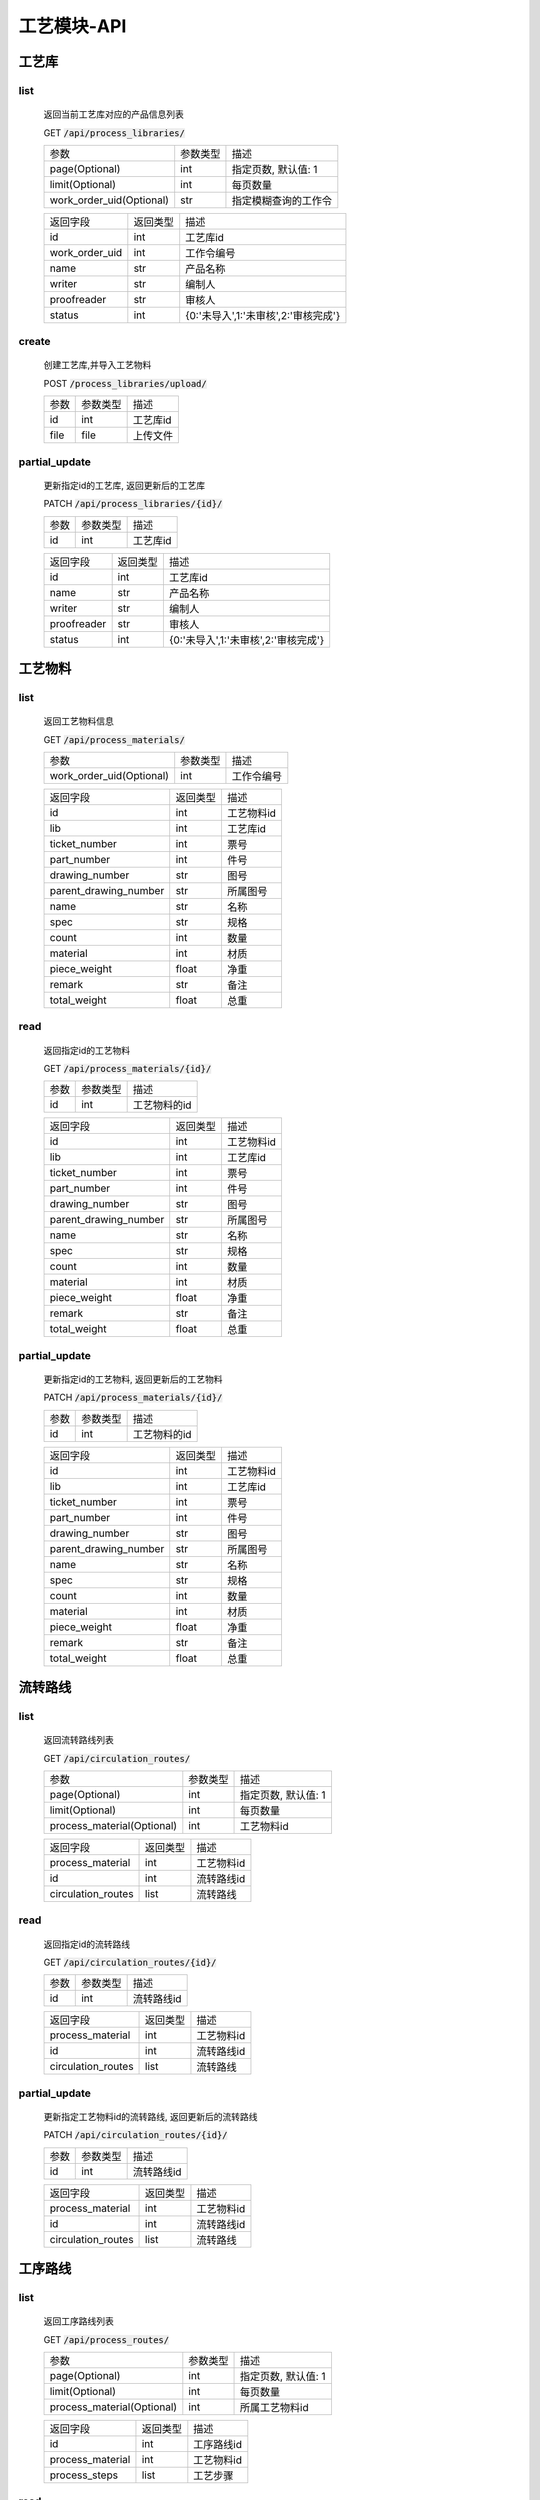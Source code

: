 .. _Process_API:

工艺模块-API
===============
.. role:: get
.. role:: post
.. role:: patch
.. role:: delete
.. role:: code

工艺库
------

list
^^^^^^^
    返回当前工艺库对应的产品信息列表

    :get:`GET` :code:`/api/process_libraries/`

    ======================== =========== ============================
    参数                      参数类型     描述
    ------------------------ ----------- ----------------------------
    page(Optional)           int         指定页数, 默认值: 1
    ------------------------ ----------- ----------------------------
    limit(Optional)          int         每页数量
    ------------------------ ----------- ----------------------------
    work_order_uid(Optional) str         指定模糊查询的工作令
    ======================== =========== ============================


    =================== =========== ============================
    返回字段              返回类型      描述
    ------------------- ----------- ----------------------------
    id                  int         工艺库id
    ------------------- ----------- ----------------------------
    work_order_uid      int         工作令编号
    ------------------- ----------- ----------------------------
    name                str         产品名称
    ------------------- ----------- ----------------------------
    writer              str         编制人
    ------------------- ----------- ----------------------------
    proofreader         str         审核人
    ------------------- ----------- ----------------------------
    status              int         {0:'未导入',1:'未审核',2:'审核完成'}
    =================== =========== ============================

create
^^^^^^^
    创建工艺库,并导入工艺物料

    :post:`POST` :code:`/process_libraries/upload/`

    =================== =========== ============================
    参数                 参数类型     描述
    ------------------- ----------- ----------------------------
    id                  int         工艺库id
    ------------------- ----------- ----------------------------
    file                file        上传文件
    =================== =========== ============================

partial_update
^^^^^^^^^^^^^^^^
    更新指定id的工艺库, 返回更新后的工艺库

    :patch:`PATCH` :code:`/api/process_libraries/{id}/`

    =================== =========== ============================
    参数                 参数类型     描述
    ------------------- ----------- ----------------------------
    id                  int         工艺库id
    =================== =========== ============================


    =================== =========== ============================
    返回字段              返回类型      描述
    ------------------- ----------- ----------------------------
    id                  int         工艺库id
    ------------------- ----------- ----------------------------
    name                str         产品名称
    ------------------- ----------- ----------------------------
    writer              str         编制人
    ------------------- ----------- ----------------------------
    proofreader         str         审核人
    ------------------- ----------- ----------------------------
    status              int         {0:'未导入',1:'未审核',2:'审核完成'}
    =================== =========== ============================

工艺物料
--------

list
^^^^^^^
    返回工艺物料信息

    :get:`GET` :code:`/api/process_materials/`

    ============================= =========== ============================
    参数                           参数类型     描述
    ----------------------------- ----------- ----------------------------
    work_order_uid(Optional)      int         工作令编号
    ============================= =========== ============================


    ====================== =========== ============================
    返回字段                 返回类型      描述
    ---------------------- ----------- ----------------------------
    id                     int         工艺物料id
    ---------------------- ----------- ----------------------------
    lib                     int        工艺库id
    ---------------------- ----------- ----------------------------
    ticket_number          int         票号
    ---------------------- ----------- ----------------------------
    part_number            int         件号
    ---------------------- ----------- ----------------------------
    drawing_number         str         图号
    ---------------------- ----------- ----------------------------
    parent_drawing_number  str         所属图号
    ---------------------- ----------- ----------------------------
    name                   str         名称
    ---------------------- ----------- ----------------------------
    spec                   str         规格
    ---------------------- ----------- ----------------------------
    count                  int         数量
    ---------------------- ----------- ----------------------------
    material               int         材质
    ---------------------- ----------- ----------------------------
    piece_weight           float       净重
    ---------------------- ----------- ----------------------------
    remark                 str         备注
    ---------------------- ----------- ----------------------------
    total_weight           float       总重
    ====================== =========== ============================

read
^^^^^^^
    返回指定id的工艺物料

    :get:`GET` :code:`/api/process_materials/{id}/`

    =================== =========== ============================
    参数                 参数类型     描述
    ------------------- ----------- ----------------------------
    id                  int         工艺物料的id
    =================== =========== ============================

    ====================== =========== ============================
    返回字段                 返回类型      描述
    ---------------------- ----------- ----------------------------
    id                     int         工艺物料id
    ---------------------- ----------- ----------------------------
    lib                    int         工艺库id
    ---------------------- ----------- ----------------------------
    ticket_number          int         票号
    ---------------------- ----------- ----------------------------
    part_number            int         件号
    ---------------------- ----------- ----------------------------
    drawing_number         str         图号
    ---------------------- ----------- ----------------------------
    parent_drawing_number  str         所属图号
    ---------------------- ----------- ----------------------------
    name                   str         名称
    ---------------------- ----------- ----------------------------
    spec                   str         规格
    ---------------------- ----------- ----------------------------
    count                  int         数量
    ---------------------- ----------- ----------------------------
    material               int         材质
    ---------------------- ----------- ----------------------------
    piece_weight           float       净重
    ---------------------- ----------- ----------------------------
    remark                 str         备注
    ---------------------- ----------- ----------------------------
    total_weight           float       总重
    ====================== =========== ============================

partial_update
^^^^^^^^^^^^^^^^
    更新指定id的工艺物料, 返回更新后的工艺物料

    :patch:`PATCH` :code:`/api/process_materials/{id}/`

    =================== =========== ============================
    参数                 参数类型     描述
    ------------------- ----------- ----------------------------
    id                  int         工艺物料的id
    =================== =========== ============================

    ====================== =========== ============================
    返回字段                 返回类型      描述
    ---------------------- ----------- ----------------------------
    id                     int         工艺物料id
    ---------------------- ----------- ----------------------------
    lib                    int         工艺库id
    ---------------------- ----------- ----------------------------
    ticket_number          int         票号
    ---------------------- ----------- ----------------------------
    part_number            int         件号
    ---------------------- ----------- ----------------------------
    drawing_number         str         图号
    ---------------------- ----------- ----------------------------
    parent_drawing_number  str         所属图号
    ---------------------- ----------- ----------------------------
    name                   str         名称
    ---------------------- ----------- ----------------------------
    spec                   str         规格
    ---------------------- ----------- ----------------------------
    count                  int         数量
    ---------------------- ----------- ----------------------------
    material               int         材质
    ---------------------- ----------- ----------------------------
    piece_weight           float       净重
    ---------------------- ----------- ----------------------------
    remark                 str         备注
    ---------------------- ----------- ----------------------------
    total_weight           float       总重
    ====================== =========== ============================

流转路线
--------

list
^^^^^^^
    返回流转路线列表

    :get:`GET` :code:`/api/circulation_routes/`

    ============================ =========== ============================
    参数                          参数类型    描述
    ---------------------------- ----------- ----------------------------
    page(Optional)               int         指定页数, 默认值: 1
    ---------------------------- ----------- ----------------------------
    limit(Optional)              int         每页数量
    ---------------------------- ----------- ----------------------------
    process_material(Optional)   int         工艺物料id
    ============================ =========== ============================


    ================================ =========== ============================
    返回字段                            返回类型    描述
    -------------------------------- ----------- ----------------------------
    process_material                 int         工艺物料id
    -------------------------------- ----------- ----------------------------
    id                               int         流转路线id
    -------------------------------- ----------- ----------------------------
    circulation_routes               list        流转路线
    ================================ =========== ============================

read
^^^^^^^^^
    返回指定id的流转路线

    :get:`GET` :code:`/api/circulation_routes/{id}/`

    ====================== =========== ============================
    参数                    参数类型    描述
    ---------------------- ----------- ----------------------------
    id                     int         流转路线id
    ====================== =========== ============================


    ================================ =========== ============================
    返回字段                            返回类型    描述
    -------------------------------- ----------- ----------------------------
    process_material                 int         工艺物料id
    -------------------------------- ----------- ----------------------------
    id                               int         流转路线id
    -------------------------------- ----------- ----------------------------
    circulation_routes               list        流转路线
    ================================ =========== ============================

partial_update
^^^^^^^^^^^^^^^^
    更新指定工艺物料id的流转路线, 返回更新后的流转路线

    :patch:`PATCH` :code:`/api/circulation_routes/{id}/`

    ====================== =========== ============================
    参数                    参数类型     描述
    ---------------------- ----------- ----------------------------
    id                     int         流转路线id
    ====================== =========== ============================


    ================================ =========== ============================
    返回字段                            返回类型    描述
    -------------------------------- ----------- ----------------------------
    process_material                 int         工艺物料id
    -------------------------------- ----------- ----------------------------
    id                               int         流转路线id
    -------------------------------- ----------- ----------------------------
    circulation_routes               list        流转路线
    ================================ =========== ============================


工序路线
---------

list
^^^^^^^
    返回工序路线列表

    :get:`GET` :code:`/api/process_routes/`

    ============================ =========== ============================
    参数                          参数类型    描述
    ---------------------------- ----------- ----------------------------
    page(Optional)               int         指定页数, 默认值: 1
    ---------------------------- ----------- ----------------------------
    limit(Optional)              int         每页数量
    ---------------------------- ----------- ----------------------------
    process_material(Optional)   int         所属工艺物料id
    ============================ =========== ============================


    =================== =========== ============================
    返回字段              返回类型      描述
    ------------------- ----------- ----------------------------
    id                  int         工序路线id
    ------------------- ----------- ----------------------------
    process_material    int         工艺物料id
    ------------------- ----------- ----------------------------
    process_steps       list        工艺步骤
    =================== =========== ============================

read
^^^^^^^

    返回指定id的工序路线及对应的步骤

    :get:`GET` :code:`/api/process_routes/{id}`

    ====================== =========== ============================
    参数                    参数类型    描述
    ---------------------- ----------- ----------------------------
    id                     int         工序路线id
    ====================== =========== ============================


    =================== =========== ============================
    返回字段            返回类型    描述
    ------------------- ----------- ----------------------------
    id                  int         工序路线id
    ------------------- ----------- ----------------------------
    process_material    int         工艺物料id
    ------------------- ----------- ----------------------------
    process_steps       list        工艺步骤
    =================== =========== ============================

partial_update
^^^^^^^^^^^^^^^^^
    更新指定id的工序路线, 返回更新后的信息

    :patch:`PATCH` :code:`/api/process_routes/{id}/`

    ====================== =========== ============================
    参数                    参数类型    描述
    ---------------------- ----------- ----------------------------
    id                     int         工序路线id
    ====================== =========== ============================


    =================== =========== ============================
    返回字段            返回类型    描述
    ------------------- ----------- ----------------------------
    id                  int         工序路线id
    ------------------- ----------- ----------------------------
    process_material    int         工艺物料id
    ------------------- ----------- ----------------------------
    process_steps       list        工艺步骤
    =================== =========== ============================



工序步骤
---------

list
^^^^^^^
    返回工序步骤列表

    :get:`GET` :code:`/api/process_steps/`

    =================== =========== ============================
    参数                参数类型    描述
    ------------------- ----------- ----------------------------
    page(Optional)      int         指定页数, 默认值: 1
    ------------------- ----------- ----------------------------
    limit(Optional)     int         每页数量
    ------------------- ----------- ----------------------------
    route(Optional)     int         所属工序路线id
    =================== =========== ============================


    =================== =========== ============================
    返回字段            返回类型    描述
    ------------------- ----------- ----------------------------
    id                  int         工序步骤id
    ------------------- ----------- ----------------------------
    route               int         工艺路线id
    ------------------- ----------- ----------------------------
    step                int         工序
    ------------------- ----------- ----------------------------
    man_hours           float       工时
    =================== =========== ============================

read
^^^^^^^
    返回指定id的工序步骤

    :get:`GET` :code:`/api/process_steps/{id}/`

    ====================== =========== ============================
    参数                    参数类型      描述
    ---------------------- ----------- ----------------------------
    id                     int         工序步骤id
    ====================== =========== ============================


    =================== =========== ============================
    返回字段            返回类型    描述
    ------------------- ----------- ----------------------------
    id                  int         工序路线id
    ------------------- ----------- ----------------------------
    route               int         工艺路线id
    ------------------- ----------- ----------------------------
    step                int         工序
    ------------------- ----------- ----------------------------
    man_hours           float       工时
    =================== =========== ============================

partial_update
^^^^^^^^^^^^^^^^^
    更新指定id的工序步骤, 返回更新后的信息

    :patch:`PATCH` :code:`/api/process_steps/{id}/`

    ====================== =========== ============================
    参数                    参数类型    描述
    ---------------------- ----------- ----------------------------
    id                     int         工序路线id
    ====================== =========== ============================


    =================== =========== ============================
    返回字段            返回类型    描述
    ------------------- ----------- ----------------------------
    id                  int         工序路线id
    ------------------- ----------- ----------------------------
    route               int         工艺路线id
    ------------------- ----------- ----------------------------
    step                int         工序
    ------------------- ----------- ----------------------------
    man_hours           float       工时
    =================== =========== ============================


create
^^^^^^^

    :post:`POST` :code:`/api/process_steps/`

    =================== =========== ============================
    参数                 参数类型      描述
    ------------------- ----------- ----------------------------
    route               int         工序路线id
    ------------------- ----------- ----------------------------
    step                int         工序
    =================== =========== ============================


    =================== =========== ============================
    返回字段            返回类型    描述
    ------------------- ----------- ----------------------------
    id                  int         工序路线id
    ------------------- ----------- ----------------------------
    route               int         工艺路线id
    ------------------- ----------- ----------------------------
    step                int         工序
    ------------------- ----------- ----------------------------
    man_hours           float       工时
    =================== =========== ============================

destory
^^^^^^^^^

    删除指定id的工序步骤

    :delete:`DELETE` :code:`/api/process_steps/{id}`

    =================== =========== ============================
    参数                 参数类型      描述
    ------------------- ----------- ----------------------------
    id                  int         工艺步骤id
    =================== =========== ============================


流转卡
---------

list
^^^^^^^
    返回流转卡列表

    :get:`GET` :code:`/api/transfer_cards/`

    ============================= =========== ============================
    参数                           参数类型      描述
    ----------------------------- ----------- ----------------------------
    page(Optional)                 int         指定页数, 默认值: 1
    ----------------------------- ----------- ----------------------------
    limit(Optional)                int         每页数量
    ----------------------------- ----------- ----------------------------
    process_material(Optional)     int         所属工艺物料id
    ============================= =========== ============================


    =================== =========== ============================
    返回字段            返回类型    描述
    ------------------- ----------- ----------------------------
    id                  int         流转卡id
    ------------------- ----------- ----------------------------
    process_material    int         所属工艺物料id
    ------------------- ----------- ----------------------------
    category            str         流转卡类型
    ------------------- ----------- ----------------------------
    container_category  str         容器类别
    ------------------- ----------- ----------------------------
    parent_name         str         所属部件名称
    ------------------- ----------- ----------------------------
    welding_plate_idx   str         焊接试板图号
    ------------------- ----------- ----------------------------
    parent_plate_idx    str         母材试板图号
    ------------------- ----------- ----------------------------
    material_index      str         材质标记
    ------------------- ----------- ----------------------------
    path                file        文件路径
    ------------------- ----------- ----------------------------
    tech_requirement    str         技术要求
    ------------------- ----------- ----------------------------
    writer              int         编制人id
    ------------------- ----------- ----------------------------
    write_dt            datetime    编制日期
    ------------------- ----------- ----------------------------
    reviewer            int         审核人id
    ------------------- ----------- ----------------------------
    review_dt           datetime    审核日期
    ------------------- ----------- ----------------------------
    proofreader         int         校对人id
    ------------------- ----------- ----------------------------
    proofread_dt        datetime    校对日期
    ------------------- ----------- ----------------------------
    approver            int         批准人
    ------------------- ----------- ----------------------------
    approver_dt         datetime    批准日期
    =================== =========== ============================


read
^^^^^^^
    返回指定id的流转卡

    :get:`GET` :code:`/api/transfer_cards/{id}/`

    ====================== =========== ============================
    参数                    参数类型      描述
    ---------------------- ----------- ----------------------------
    id                     int         流转卡id
    ====================== =========== ============================


    =================== =========== ============================
    返回字段            返回类型    描述
    ------------------- ----------- ----------------------------
    id                  int         流转卡id
    ------------------- ----------- ----------------------------
    process_material    int         所属工艺物料id
    ------------------- ----------- ----------------------------
    category            str         流转卡类型
    ------------------- ----------- ----------------------------
    container_category  str         容器类别
    ------------------- ----------- ----------------------------
    parent_name         str         所属部件名称
    ------------------- ----------- ----------------------------
    welding_plate_idx   str         焊接试板图号
    ------------------- ----------- ----------------------------
    parent_plate_idx    str         母材试板图号
    ------------------- ----------- ----------------------------
    material_index      str         材质标记
    ------------------- ----------- ----------------------------
    path                file        文件路径
    ------------------- ----------- ----------------------------
    tech_requirement    str         技术要求
    ------------------- ----------- ----------------------------
    writer              int         编制人id
    ------------------- ----------- ----------------------------
    write_dt            datetime    编制日期
    ------------------- ----------- ----------------------------
    reviewer            int         审核人id
    ------------------- ----------- ----------------------------
    review_dt           datetime    审核日期
    ------------------- ----------- ----------------------------
    proofreader         int         校对人id
    ------------------- ----------- ----------------------------
    proofread_dt        datetime    校对日期
    ------------------- ----------- ----------------------------
    approver            int         批准人
    ------------------- ----------- ----------------------------
    approver_dt         datetime    批准日期
    =================== =========== ============================

partial_update
^^^^^^^^^^^^^^^^^
    更新指定id的流转卡, 返回更新后的信息

    :patch:`PATCH` :code:`/api/transfer_cards/{id}/`

    ====================== =========== ============================
    参数                    参数类型    描述
    ---------------------- ----------- ----------------------------
    id                     int         流转卡id
    ====================== =========== ============================


    =================== =========== ============================
    返回字段            返回类型    描述
    ------------------- ----------- ----------------------------
    id                  int         流转卡id
    ------------------- ----------- ----------------------------
    process_material    int         所属工艺物料id
    ------------------- ----------- ----------------------------
    category            str         流转卡类型
    ------------------- ----------- ----------------------------
    container_category  str         容器类别
    ------------------- ----------- ----------------------------
    parent_name         str         所属部件名称
    ------------------- ----------- ----------------------------
    welding_plate_idx   str         焊接试板图号
    ------------------- ----------- ----------------------------
    parent_plate_idx    str         母材试板图号
    ------------------- ----------- ----------------------------
    material_index      str         材质标记
    ------------------- ----------- ----------------------------
    path                file        文件路径
    ------------------- ----------- ----------------------------
    tech_requirement    str         技术要求
    ------------------- ----------- ----------------------------
    writer              int         编制人id
    ------------------- ----------- ----------------------------
    write_dt            datetime    编制日期
    ------------------- ----------- ----------------------------
    reviewer            int         审核人id
    ------------------- ----------- ----------------------------
    review_dt           datetime    审核日期
    ------------------- ----------- ----------------------------
    proofreader         int         校对人id
    ------------------- ----------- ----------------------------
    proofread_dt        datetime    校对日期
    ------------------- ----------- ----------------------------
    approver            int         批准人
    ------------------- ----------- ----------------------------
    approver_dt         datetime    批准日期
    =================== =========== ============================


create
^^^^^^^
    根据工艺物料和流转卡种类创建流转卡

    :post:`POST` :code:`/api/transfer_cards/`

    =================== =========== ============================
    参数                 参数类型      描述
    ------------------- ----------- ----------------------------
    process_material    int         所属工艺物料id
    ------------------- ----------- ----------------------------
    category            str         流转卡类型
    =================== =========== ============================


    =================== =========== ============================
    返回字段            返回类型    描述
    ------------------- ----------- ----------------------------
    id                  int         流转卡id
    ------------------- ----------- ----------------------------
    process_material    int         所属工艺物料id
    ------------------- ----------- ----------------------------
    category            str         流转卡类型
    ------------------- ----------- ----------------------------
    container_category  str         容器类别
    ------------------- ----------- ----------------------------
    parent_name         str         所属部件名称
    ------------------- ----------- ----------------------------
    welding_plate_idx   str         焊接试板图号
    ------------------- ----------- ----------------------------
    parent_plate_idx    str         母材试板图号
    ------------------- ----------- ----------------------------
    material_index      str         材质标记
    ------------------- ----------- ----------------------------
    path                file        文件路径
    ------------------- ----------- ----------------------------
    tech_requirement    str         技术要求
    ------------------- ----------- ----------------------------
    writer              int         编制人id
    ------------------- ----------- ----------------------------
    write_dt            datetime    编制日期
    ------------------- ----------- ----------------------------
    reviewer            int         审核人id
    ------------------- ----------- ----------------------------
    review_dt           datetime    审核日期
    ------------------- ----------- ----------------------------
    proofreader         int         校对人id
    ------------------- ----------- ----------------------------
    proofread_dt        datetime    校对日期
    ------------------- ----------- ----------------------------
    approver            int         批准人
    ------------------- ----------- ----------------------------
    approver_dt         datetime    批准日期
    =================== =========== ============================

destory
^^^^^^^^^
    :delete:`DELETE` :code:`/api/transfer_cards/{id}`

    =================== =========== ============================
    参数                 参数类型      描述
    ------------------- ----------- ----------------------------
    id                  int         流转卡id
    =================== =========== ============================

流转卡工序
------------

list
^^^^^^^
    返回流转卡工序列表

    :get:`GET` :code:`/api/transfer_card_processes/`

    ======================== =========== ============================
    参数                      参数类型      描述
    ------------------------ ----------- ----------------------------
    page(Optional)           int         指定页数, 默认值: 1
    ------------------------ ----------- ----------------------------
    limit(Optional)          int         每页数量
    ------------------------ ----------- ----------------------------
    transfer_card(Optional)  int         所属流转卡id
    ======================== =========== ============================


    =================== =========== ============================
    返回字段            返回类型    描述
    ------------------- ----------- ----------------------------
    id                  int         流转卡工序id
    ------------------- ----------- ----------------------------
    transfer_card       int         流转卡id
    ------------------- ----------- ----------------------------
    index               int         序号
    ------------------- ----------- ----------------------------
    name                str         工序名
    ------------------- ----------- ----------------------------
    detail              str         工艺过程及技术要求
    =================== =========== ============================


read
^^^^^^^
    返回指定id的流转卡工序

    :get:`GET` :code:`/api/transfer_card_processes/{id}/`

    ====================== =========== ============================
    参数                    参数类型      描述
    ---------------------- ----------- ----------------------------
    id                     int         流转卡id
    ====================== =========== ============================


    =================== =========== ============================
    返回字段            返回类型    描述
    ------------------- ----------- ----------------------------
    id                  int         流转卡工序id
    ------------------- ----------- ----------------------------
    transfer_card       int         流转卡id
    ------------------- ----------- ----------------------------
    index               int         序号
    ------------------- ----------- ----------------------------
    name                str         工序名
    ------------------- ----------- ----------------------------
    detail              str         工艺过程及技术要求
    =================== =========== ============================

partial_update
^^^^^^^^^^^^^^^^^
    更新指定id的流转卡工序, 返回更新后的信息

    :patch:`PATCH` :code:`/api/transfer_card_processes/{id}/`

    ====================== =========== ============================
    参数                    参数类型    描述
    ---------------------- ----------- ----------------------------
    id                     int         流转卡id
    ====================== =========== ============================


    =================== =========== ============================
    返回字段            返回类型    描述
    ------------------- ----------- ----------------------------
    id                  int         流转卡工序id
    ------------------- ----------- ----------------------------
    transfer_card       int         流转卡id
    ------------------- ----------- ----------------------------
    index               int         序号
    ------------------- ----------- ----------------------------
    name                str         工序名
    ------------------- ----------- ----------------------------
    detail              str         工艺过程及技术要求
    =================== =========== ============================


create
^^^^^^^
    根据流转卡创建流转卡工序

    :post:`POST` :code:`/api/transfer_card_processes/`

    =================== =========== ============================
    参数                 参数类型      描述
    ------------------- ----------- ----------------------------
    transfer_card       int         流转卡id
    =================== =========== ============================


    =================== =========== ============================
    返回字段            返回类型    描述
    ------------------- ----------- ----------------------------
    id                  int         流转卡工序id
    ------------------- ----------- ----------------------------
    transfer_card       int         流转卡id
    ------------------- ----------- ----------------------------
    index               int         序号
    ------------------- ----------- ----------------------------
    name                str         工序名
    ------------------- ----------- ----------------------------
    detail              str         工艺过程及技术要求
    =================== =========== ============================

destory
^^^^^^^^^
    删除指定id的流转卡工序
    :delete:`DELETE` :code:`/api/transfer_card_processes/{id}`

    =================== =========== ============================
    参数                 参数类型      描述
    ------------------- ----------- ----------------------------
    id                  int         流转卡工序id
    =================== =========== ============================



焊缝
---------

list
^^^^^^^
    返回焊缝列表

    :get:`GET` :code:`/api/welding_seams/`

    ============================== =========== ============================
    参数                            参数类型      描述
    ------------------------------ ----------- ----------------------------
    page(Optional)                  int         指定页数, 默认值: 1
    ------------------------------ ----------- ----------------------------
    limit(Optional)                 int         每页数量
    ------------------------------ ----------- ----------------------------
    process_material(Optional)       int         所属工艺物料id
    ============================== =========== ============================


    =================== =========== ============================
    返回字段            返回类型    描述
    ------------------- ----------- ----------------------------
    id                  int         id
    ------------------- ----------- ----------------------------
    process_material    int         所属工艺物料id
    ------------------- ----------- ----------------------------
    uid                 str         焊缝编号
    ------------------- ----------- ----------------------------
    seam_type           str         类型名
    ------------------- ----------- ----------------------------
    weld_position       int         焊接位置
    ------------------- ----------- ----------------------------
    weld_method_1       int         焊接方法_1
    ------------------- ----------- ----------------------------
    weld_method_2       int         焊接方法_2
    ------------------- ----------- ----------------------------
    bm_1                str         母材材质_1
    ------------------- ----------- ----------------------------
    bm_thick_1          float       母材厚度_1
    ------------------- ----------- ----------------------------
    bm_2                str         母材材质2
    ------------------- ----------- ----------------------------
    bm_thick_2          float       母材厚度_2
    ------------------- ----------- ----------------------------
    length              float       长度
    ------------------- ----------- ----------------------------
    wm_1                int         焊丝/焊条_1_材质（材质id）
    ------------------- ----------- ----------------------------
    wf_1                int         焊丝/焊条_1_焊剂（材质id）
    ------------------- ----------- ----------------------------
    wt_1                str         焊材厚度_1
    ------------------- ----------- ----------------------------
    ws_1                str         规格_1
    ------------------- ----------- ----------------------------
    weight_1            float       焊材重量_1
    ------------------- ----------- ----------------------------
    wf_weight_1         float       焊剂重量_1
    ------------------- ----------- ----------------------------
    wm_2                int         焊丝/焊条_2_材质（材质id）
    ------------------- ----------- ----------------------------
    wf_2                int         焊丝/焊条_2_焊剂（材质id）
    ------------------- ----------- ----------------------------
    wt_2                str         焊材厚度_2
    ------------------- ----------- ----------------------------
    ws_2                str         规格_2
    ------------------- ----------- ----------------------------
    weight_2            float       焊材重量_2
    ------------------- ----------- ----------------------------
    wf_weight_2         float       焊剂重量_2
    ------------------- ----------- ----------------------------
    remark              str         备注
    ------------------- ----------- ----------------------------
    analysis            int         焊接接头工艺分析id
    =================== =========== ============================


read
^^^^^^^
    返回指定id的焊缝

    :get:`GET` :code:`/api/welding_seams/{id}/`

    ====================== =========== ============================
    参数                    参数类型      描述
    ---------------------- ----------- ----------------------------
    id                     int         焊缝id
    ====================== =========== ============================


    =================== =========== ============================
    返回字段            返回类型    描述
    ------------------- ----------- ----------------------------
    id                  int         id
    ------------------- ----------- ----------------------------
    process_material    int         所属工艺物料id
    ------------------- ----------- ----------------------------
    uid                 str         焊缝编号
    ------------------- ----------- ----------------------------
    seam_type           str         类型名
    ------------------- ----------- ----------------------------
    weld_position       int         焊接位置
    ------------------- ----------- ----------------------------
    weld_method_1       int         焊接方法_1
    ------------------- ----------- ----------------------------
    weld_method_2       int         焊接方法_2
    ------------------- ----------- ----------------------------
    bm_1                str         母材材质_1
    ------------------- ----------- ----------------------------
    bm_thick_1          float       母材厚度_1
    ------------------- ----------- ----------------------------
    bm_2                str         母材材质2
    ------------------- ----------- ----------------------------
    bm_thick_2          float       母材厚度_2
    ------------------- ----------- ----------------------------
    length              float       长度
    ------------------- ----------- ----------------------------
    wm_1                int         焊丝/焊条_1_材质（材质id）
    ------------------- ----------- ----------------------------
    wf_1                int         焊丝/焊条_1_焊剂（材质id）
    ------------------- ----------- ----------------------------
    wt_1                str         焊材厚度_1
    ------------------- ----------- ----------------------------
    ws_1                str         规格_1
    ------------------- ----------- ----------------------------
    weight_1            float       焊材重量_1
    ------------------- ----------- ----------------------------
    wf_weight_1         float       焊剂重量_1
    ------------------- ----------- ----------------------------
    wm_2                int         焊丝/焊条_2_材质（材质id）
    ------------------- ----------- ----------------------------
    wf_2                int         焊丝/焊条_2_焊剂（材质id）
    ------------------- ----------- ----------------------------
    wt_2                str         焊材厚度_2
    ------------------- ----------- ----------------------------
    ws_2                str         规格_2
    ------------------- ----------- ----------------------------
    weight_2            float       焊材重量_2
    ------------------- ----------- ----------------------------
    wf_weight_2         float       焊剂重量_2
    ------------------- ----------- ----------------------------
    remark              str         备注
    ------------------- ----------- ----------------------------
    analysis            int         焊接接头工艺分析id
    =================== =========== ============================


partial_update
^^^^^^^^^^^^^^^^^
    更新指定id的焊缝, 返回更新后的信息

    :patch:`PATCH` :code:`/api/welding_seams/{id}/`

    ====================== =========== ============================
    参数                    参数类型    描述
    ---------------------- ----------- ----------------------------
    id                     int         id
    ====================== =========== ============================


    =================== =========== ============================
    返回字段            返回类型    描述
    ------------------- ----------- ----------------------------
    id                  int         id
    ------------------- ----------- ----------------------------
    process_material    int         所属工艺物料id
    ------------------- ----------- ----------------------------
    uid                 str         焊缝编号
    ------------------- ----------- ----------------------------
    seam_type           str         类型名
    ------------------- ----------- ----------------------------
    weld_position       int         焊接位置
    ------------------- ----------- ----------------------------
    weld_method_1       int         焊接方法_1
    ------------------- ----------- ----------------------------
    weld_method_2       int         焊接方法_2
    ------------------- ----------- ----------------------------
    bm_1                str         母材材质_1
    ------------------- ----------- ----------------------------
    bm_thick_1          float       母材厚度_1
    ------------------- ----------- ----------------------------
    bm_2                str         母材材质2
    ------------------- ----------- ----------------------------
    bm_thick_2          float       母材厚度_2
    ------------------- ----------- ----------------------------
    length              float       长度
    ------------------- ----------- ----------------------------
    wm_1                int         焊丝/焊条_1_材质（材质id）
    ------------------- ----------- ----------------------------
    wf_1                int         焊丝/焊条_1_焊剂（材质id）
    ------------------- ----------- ----------------------------
    wt_1                str         焊材厚度_1
    ------------------- ----------- ----------------------------
    ws_1                str         规格_1
    ------------------- ----------- ----------------------------
    weight_1            float       焊材重量_1
    ------------------- ----------- ----------------------------
    wf_weight_1         float       焊剂重量_1
    ------------------- ----------- ----------------------------
    wm_2                int         焊丝/焊条_2_材质（材质id）
    ------------------- ----------- ----------------------------
    wf_2                int         焊丝/焊条_2_焊剂（材质id）
    ------------------- ----------- ----------------------------
    wt_2                str         焊材厚度_2
    ------------------- ----------- ----------------------------
    ws_2                str         规格_2
    ------------------- ----------- ----------------------------
    weight_2            float       焊材重量_2
    ------------------- ----------- ----------------------------
    wf_weight_2         float       焊剂重量_2
    ------------------- ----------- ----------------------------
    remark              str         备注
    ------------------- ----------- ----------------------------
    analysis            int         焊接接头工艺分析id
    =================== =========== ============================


create
^^^^^^^
    根据工艺物料创建焊缝

    :post:`POST` :code:`/api/welding_seams/`

    =================== =========== ============================
    参数                 参数类型      描述
    ------------------- ----------- ----------------------------
    process_material    int         工艺物料id
    =================== =========== ============================


    =================== =========== ============================
    返回字段            返回类型    描述
    ------------------- ----------- ----------------------------
    id                  int         id
    ------------------- ----------- ----------------------------
    process_material    int         所属工艺物料id
    ------------------- ----------- ----------------------------
    uid                 str         焊缝编号
    ------------------- ----------- ----------------------------
    seam_type           str         类型名
    ------------------- ----------- ----------------------------
    weld_position       int         焊接位置
    ------------------- ----------- ----------------------------
    weld_method_1       int         焊接方法_1
    ------------------- ----------- ----------------------------
    weld_method_2       int         焊接方法_2
    ------------------- ----------- ----------------------------
    bm_1                str         母材材质_1
    ------------------- ----------- ----------------------------
    bm_thick_1          float       母材厚度_1
    ------------------- ----------- ----------------------------
    bm_2                str         母材材质2
    ------------------- ----------- ----------------------------
    bm_thick_2          float       母材厚度_2
    ------------------- ----------- ----------------------------
    length              float       长度
    ------------------- ----------- ----------------------------
    wm_1                int         焊丝/焊条_1_材质（材质id）
    ------------------- ----------- ----------------------------
    wf_1                int         焊丝/焊条_1_焊剂（材质id）
    ------------------- ----------- ----------------------------
    wt_1                str         焊材厚度_1
    ------------------- ----------- ----------------------------
    ws_1                str         规格_1
    ------------------- ----------- ----------------------------
    weight_1            float       焊材重量_1
    ------------------- ----------- ----------------------------
    wf_weight_1         float       焊剂重量_1
    ------------------- ----------- ----------------------------
    wm_2                int         焊丝/焊条_2_材质（材质id）
    ------------------- ----------- ----------------------------
    wf_2                int         焊丝/焊条_2_焊剂（材质id）
    ------------------- ----------- ----------------------------
    wt_2                str         焊材厚度_2
    ------------------- ----------- ----------------------------
    ws_2                str         规格_2
    ------------------- ----------- ----------------------------
    weight_2            float       焊材重量_2
    ------------------- ----------- ----------------------------
    wf_weight_2         float       焊剂重量_2
    ------------------- ----------- ----------------------------
    remark              str         备注
    ------------------- ----------- ----------------------------
    analysis            int         焊接接头工艺分析id
    =================== =========== ============================

destory
^^^^^^^^^
    删除指定id的焊缝
    :delete:`DELETE` :code:`/api/welding_seams/{id}`

    =================== =========== ============================
    参数                 参数类型      描述
    ------------------- ----------- ----------------------------
    id                  int         焊缝id
    =================== =========== ============================



定额明细表
-------------

list
^^^^^^^
    返回定额明细表列表

    :get:`GET` :code:`/api/quota_lists/`

    ======================== =========== ============================
    参数                      参数类型      描述
    ------------------------ ----------- ----------------------------
    page(Optional)           int         指定页数, 默认值: 1
    ------------------------ ----------- ----------------------------
    limit(Optional)          int         每页数量
    ------------------------ ----------- ----------------------------
    lib(Optional)            int         所属工艺库id
    ======================== =========== ============================


    =================== =========== ============================
    返回字段            返回类型    描述
    ------------------- ----------- ----------------------------
    id                  int         id
    ------------------- ----------- ----------------------------
    writer              int         编制人id
    ------------------- ----------- ----------------------------
    write_dt            datetime    编制日期
    ------------------- ----------- ----------------------------
    reviewer            int         审核人id
    ------------------- ----------- ----------------------------
    review_date         datetime    审核日期
    ------------------- ----------- ----------------------------
    category            int         明细表类别
    =================== =========== ============================


read
^^^^^^^
    返回指定id的定额明细表

    :get:`GET` :code:`/api/quota_lists/{id}/`

    ====================== =========== ============================
    参数                    参数类型      描述
    ---------------------- ----------- ----------------------------
    id                     int         定额明细表id
    ====================== =========== ============================


    =================== =========== ============================
    返回字段            返回类型    描述
    ------------------- ----------- ----------------------------
    id                  int         id
    ------------------- ----------- ----------------------------
    writer              int         编制人id
    ------------------- ----------- ----------------------------
    write_dt            datetime    编制日期
    ------------------- ----------- ----------------------------
    reviewer            int         审核人id
    ------------------- ----------- ----------------------------
    review_date         datetime    审核日期
    ------------------- ----------- ----------------------------
    category            int         明细表类别
    =================== =========== ============================


partial_update
^^^^^^^^^^^^^^^^^
    更新指定id的定额明细表, 返回更新后的信息

    :patch:`PATCH` :code:`/api/quota_lists/{id}/`

    ====================== =========== ============================
    参数                    参数类型    描述
    ---------------------- ----------- ----------------------------
    id                     int         定额明细表id
    ====================== =========== ============================


    =================== =========== ============================
    返回字段            返回类型    描述
    ------------------- ----------- ----------------------------
    id                  int         id
    ------------------- ----------- ----------------------------
    writer              int         编制人id
    ------------------- ----------- ----------------------------
    write_dt            datetime    编制日期
    ------------------- ----------- ----------------------------
    reviewer            int         审核人id
    ------------------- ----------- ----------------------------
    review_date         datetime    审核日期
    ------------------- ----------- ----------------------------
    category            int         明细表类别
    =================== =========== ============================


外协件
---------

list
^^^^^^^
    返回外协件列表

    :get:`GET` :code:`/api/cooperant_items/`

    ============================ =========== ============================
    参数                          参数类型      描述
    ---------------------------- ----------- ----------------------------
    page(Optional)               int         指定页数, 默认值: 1
    ---------------------------- ----------- ----------------------------
    limit(Optional)              int         每页数量
    ---------------------------- ----------- ----------------------------
    work_order_uid               int         工作令编号
    ---------------------------- ----------- ----------------------------
    category                     int         明细表种类
    ============================ =========== ============================


    =================== =========== ============================
    返回字段            返回类型    描述
    ------------------- ----------- ----------------------------
    id                  int         id
    ------------------- ----------- ----------------------------
    quota_list          int         定额明细表id
    ------------------- ----------- ----------------------------
    process_material    int         工艺物料id
    ------------------- ----------- ----------------------------
    remark              str         备注
    =================== =========== ============================

read
^^^^^^^
    返回指定id的外协件

    :get:`GET` :code:`/api/cooperant_items/{id}/`

    ====================== =========== ============================
    参数                    参数类型      描述
    ---------------------- ----------- ----------------------------
    id                     int         外协件id
    ====================== =========== ============================


    =================== =========== ============================
    返回字段            返回类型    描述
    ------------------- ----------- ----------------------------
    id                  int         id
    ------------------- ----------- ----------------------------
    quota_list          int         定额明细表id
    ------------------- ----------- ----------------------------
    process_material    int         工艺物料id
    ------------------- ----------- ----------------------------
    remark              str         备注
    =================== =========== ============================

partial_update
^^^^^^^^^^^^^^^^^
    更新指定id的外协件, 返回更新后的信息

    :patch:`PATCH` :code:`/api/cooperant_items/{id}/`

    ====================== =========== ============================
    参数                    参数类型    描述
    ---------------------- ----------- ----------------------------
    id                     int         外协件id
    ====================== =========== ============================


    =================== =========== ============================
    返回字段            返回类型    描述
    ------------------- ----------- ----------------------------
    id                  int         id
    ------------------- ----------- ----------------------------
    quota_list          int         定额明细表id
    ------------------- ----------- ----------------------------
    process_material    int         工艺物料id
    ------------------- ----------- ----------------------------
    remark              str         备注
    =================== =========== ============================


create
^^^^^^^

    :post:`POST` :code:`/api/cooperant_items/`

    =================== =========== ============================
    参数                 参数类型      描述
    ------------------- ----------- ----------------------------
    quota_list          int         定额明细表id
    ------------------- ----------- ----------------------------
    work_order_uid      str         工作令编号
    ------------------- ----------- ----------------------------
    ticket_number       int         票号
    =================== =========== ============================


    =================== =========== ============================
    返回字段            返回类型    描述
    ------------------- ----------- ----------------------------
    id                  int         id
    ------------------- ----------- ----------------------------
    quota_list          int         定额明细表id
    ------------------- ----------- ----------------------------
    process_material    int         工艺物料id
    ------------------- ----------- ----------------------------
    remark              str         备注
    =================== =========== ============================

destory
^^^^^^^^^

    删除指定id的外协件

    :delete:`DELETE` :code:`/api/cooperant_items/{id}`

    =================== =========== ============================
    参数                 参数类型      描述
    ------------------- ----------- ----------------------------
    id                  int         外协件id
    =================== =========== ============================



先投件
---------

list
^^^^^^^
    返回先投件列表

    :get:`GET` :code:`/api/first_feeding_items/`

    ============================ =========== ============================
    参数                          参数类型      描述
    ---------------------------- ----------- ----------------------------
    page(Optional)               int         指定页数, 默认值: 1
    ---------------------------- ----------- ----------------------------
    limit(Optional)              int         每页数量
    ---------------------------- ----------- ----------------------------
    work_order_uid               int         工作令编号
    ---------------------------- ----------- ----------------------------
    category                     int         明细表种类
    ============================ =========== ============================


    =================== =========== ============================
    返回字段            返回类型    描述
    ------------------- ----------- ----------------------------
    id                  int         id
    ------------------- ----------- ----------------------------
    quota_list          int         定额明细表id
    ------------------- ----------- ----------------------------
    process_material    int         工艺物料id
    ------------------- ----------- ----------------------------
    remark              str         备注
    =================== =========== ============================

read
^^^^^^^
    返回指定id的先投件

    :get:`GET` :code:`/api/first_feeding_items/{id}/`

    ====================== =========== ============================
    参数                    参数类型      描述
    ---------------------- ----------- ----------------------------
    id                     int         先投件id
    ====================== =========== ============================


    =================== =========== ============================
    返回字段            返回类型    描述
    ------------------- ----------- ----------------------------
    id                  int         id
    ------------------- ----------- ----------------------------
    quota_list          int         定额明细表id
    ------------------- ----------- ----------------------------
    process_material    int         工艺物料id
    ------------------- ----------- ----------------------------
    remark              str         备注
    =================== =========== ============================

partial_update
^^^^^^^^^^^^^^^^^
    更新指定id的先投件, 返回更新后的信息

    :patch:`PATCH` :code:`/api/first_feeding_items/{id}/`

    ====================== =========== ============================
    参数                    参数类型    描述
    ---------------------- ----------- ----------------------------
    id                     int         id
    ====================== =========== ============================


    =================== =========== ============================
    返回字段            返回类型    描述
    ------------------- ----------- ----------------------------
    id                  int         id
    ------------------- ----------- ----------------------------
    quota_list          int         定额明细表id
    ------------------- ----------- ----------------------------
    process_material    int         工艺物料id
    ------------------- ----------- ----------------------------
    remark              str         备注
    =================== =========== ============================


create
^^^^^^^

    :post:`POST` :code:`/api/first_feeding_items/`

    =================== =========== ============================
    参数                 参数类型      描述
    ------------------- ----------- ----------------------------
    quota_list          int         定额明细表id
    ------------------- ----------- ----------------------------
    work_order_uid      str         工作令编号
    ------------------- ----------- ----------------------------
    ticket_number       int         票号
    =================== =========== ============================


    =================== =========== ============================
    返回字段            返回类型    描述
    ------------------- ----------- ----------------------------
    id                  int         id
    ------------------- ----------- ----------------------------
    quota_list          int         定额明细表id
    ------------------- ----------- ----------------------------
    process_material    int         工艺物料id
    ------------------- ----------- ----------------------------
    remark              str         备注
    =================== =========== ============================

destory
^^^^^^^^^

    删除指定id的先投件

    :delete:`DELETE` :code:`/api/first_feeding_items/{id}`

    =================== =========== ============================
    参数                 参数类型      描述
    ------------------- ----------- ----------------------------
    id                  int         先投件id
    =================== =========== ============================

外购件
---------

list
^^^^^^^
    返回外购件列表

    :get:`GET` :code:`/api/bought_in_items/`

    ============================ =========== ============================
    参数                          参数类型      描述
    ---------------------------- ----------- ----------------------------
    page(Optional)               int         指定页数, 默认值: 1
    ---------------------------- ----------- ----------------------------
    limit(Optional)              int         每页数量
    ---------------------------- ----------- ----------------------------
    work_order_uid               int         工作令编号
    ---------------------------- ----------- ----------------------------
    category                     int         明细表种类
    ============================ =========== ============================


    =================== =========== ============================
    返回字段            返回类型    描述
    ------------------- ----------- ----------------------------
    id                  int         id
    ------------------- ----------- ----------------------------
    quota_list          int         定额明细表id
    ------------------- ----------- ----------------------------
    process_material    int         工艺物料id
    ------------------- ----------- ----------------------------
    remark              str         备注
    =================== =========== ============================

read
^^^^^^^
    返回指定id的外购件

    :get:`GET` :code:`/api/bought_in_items/{id}/`

    ====================== =========== ============================
    参数                    参数类型      描述
    ---------------------- ----------- ----------------------------
    id                     int         id
    ====================== =========== ============================


    =================== =========== ============================
    返回字段            返回类型    描述
    ------------------- ----------- ----------------------------
    id                  int         id
    ------------------- ----------- ----------------------------
    quota_list          int         定额明细表id
    ------------------- ----------- ----------------------------
    process_material    int         工艺物料id
    ------------------- ----------- ----------------------------
    remark              str         备注
    =================== =========== ============================

partial_update
^^^^^^^^^^^^^^^^^
    更新指定id的外购件, 返回更新后的信息

    :patch:`PATCH` :code:`/api/bought_in_items/{id}/`

    ====================== =========== ============================
    参数                    参数类型    描述
    ---------------------- ----------- ----------------------------
    id                     int         id
    ====================== =========== ============================


    =================== =========== ============================
    返回字段            返回类型    描述
    ------------------- ----------- ----------------------------
    id                  int         id
    ------------------- ----------- ----------------------------
    quota_list          int         定额明细表id
    ------------------- ----------- ----------------------------
    process_material    int         工艺物料id
    ------------------- ----------- ----------------------------
    remark              str         备注
    =================== =========== ============================


create
^^^^^^^

    :post:`POST` :code:`/api/bought_in_items/`

    =================== =========== ============================
    参数                 参数类型      描述
    ------------------- ----------- ----------------------------
    quota_list          int         定额明细表id
    ------------------- ----------- ----------------------------
    work_order_uid      str         工作令编号
    ------------------- ----------- ----------------------------
    ticket_number       int         票号
    =================== =========== ============================


    =================== =========== ============================
    返回字段            返回类型    描述
    ------------------- ----------- ----------------------------
    id                  int         id
    ------------------- ----------- ----------------------------
    quota_list          int         定额明细表id
    ------------------- ----------- ----------------------------
    process_material    int         工艺物料id
    ------------------- ----------- ----------------------------
    remark              str         备注
    =================== =========== ============================

destory
^^^^^^^^^

    删除指定id的外购件

    :delete:`DELETE` :code:`/api/bought_in_items/{id}`

    =================== =========== ============================
    参数                 参数类型      描述
    ------------------- ----------- ----------------------------
    id                  int         外购件id
    =================== =========== ============================


主材定额
---------

list
^^^^^^^
    返回主材定额列表

    :get:`GET` :code:`/api/principal_quota_items/`

    ============================ =========== ============================
    参数                          参数类型      描述
    ---------------------------- ----------- ----------------------------
    page(Optional)               int         指定页数, 默认值: 1
    ---------------------------- ----------- ----------------------------
    limit(Optional)              int         每页数量
    ---------------------------- ----------- ----------------------------
    work_order_uid               int         工作令编号
    ---------------------------- ----------- ----------------------------
    category                     int         明细表种类
    ============================ =========== ============================


    =================== =========== ============================
    返回字段            返回类型    描述
    ------------------- ----------- ----------------------------
    id                  int         id
    ------------------- ----------- ----------------------------
    quota_list          int         定额明细表id
    ------------------- ----------- ----------------------------
    count               int         数量
    ------------------- ----------- ----------------------------
    weight              float       单重
    ------------------- ----------- ----------------------------
    material            int         材质id
    ------------------- ----------- ----------------------------
    operative_norm      str         执行标准
    ------------------- ----------- ----------------------------
    status              str         供货状态
    ------------------- ----------- ----------------------------
    remark              str         备注
    ------------------- ----------- ----------------------------
    size                str         规格
    =================== =========== ============================

read
^^^^^^^
    返回指定id的主材定额

    :get:`GET` :code:`/api/principal_quota_items/{id}/`

    ====================== =========== ============================
    参数                    参数类型      描述
    ---------------------- ----------- ----------------------------
    id                     int         id
    ====================== =========== ============================


    =================== =========== ============================
    返回字段            返回类型    描述
    ------------------- ----------- ----------------------------
    id                  int         id
    ------------------- ----------- ----------------------------
    quota_list          int         定额明细表id
    ------------------- ----------- ----------------------------
    count               int         数量
    ------------------- ----------- ----------------------------
    weight              float       单重
    ------------------- ----------- ----------------------------
    material            int         材质id
    ------------------- ----------- ----------------------------
    operative_norm      str         执行标准
    ------------------- ----------- ----------------------------
    status              str         供货状态
    ------------------- ----------- ----------------------------
    remark              str         备注
    ------------------- ----------- ----------------------------
    size                str         规格
    =================== =========== ============================

partial_update
^^^^^^^^^^^^^^^^^
    更新指定id的主材定额, 返回更新后的信息

    :patch:`PATCH` :code:`/api/principal_quota_items/{id}/`

    ====================== =========== ============================
    参数                    参数类型    描述
    ---------------------- ----------- ----------------------------
    id                     int         id
    ====================== =========== ============================


    =================== =========== ============================
    返回字段            返回类型    描述
    ------------------- ----------- ----------------------------
    id                  int         id
    ------------------- ----------- ----------------------------
    quota_list          int         定额明细表id
    ------------------- ----------- ----------------------------
    count               int         数量
    ------------------- ----------- ----------------------------
    weight              float       单重
    ------------------- ----------- ----------------------------
    material            int         材质id
    ------------------- ----------- ----------------------------
    operative_norm      str         执行标准
    ------------------- ----------- ----------------------------
    status              str         供货状态
    ------------------- ----------- ----------------------------
    remark              str         备注
    ------------------- ----------- ----------------------------
    size                str         规格
    =================== =========== ============================


create
^^^^^^^

    :post:`POST` :code:`/api/principal_quota_items/`

    ====================== =========== ============================
    参数                      参数类型      描述
    ---------------------- ----------- ----------------------------
    quota_list(required)    int         定额明细表id
    ====================== =========== ============================


    =================== =========== ============================
    返回字段            返回类型    描述
    ------------------- ----------- ----------------------------
    id                  int         id
    ------------------- ----------- ----------------------------
    quota_list          int         定额明细表id
    ------------------- ----------- ----------------------------
    count               int         数量
    ------------------- ----------- ----------------------------
    weight              float       单重
    ------------------- ----------- ----------------------------
    material            int         材质id
    ------------------- ----------- ----------------------------
    operative_norm      str         执行标准
    ------------------- ----------- ----------------------------
    status              str         供货状态
    ------------------- ----------- ----------------------------
    remark              str         备注
    ------------------- ----------- ----------------------------
    size                str         规格
    =================== =========== ============================

destory
^^^^^^^^^

    删除指定id的主材定额

    :delete:`DELETE` :code:`/api/principal_quota_items/{id}`

    =================== =========== ============================
    参数                 参数类型      描述
    ------------------- ----------- ----------------------------
    id                  int         id
    =================== =========== ============================

焊材定额
------------

list
^^^^^^^
    返回焊材定额列表

    :get:`GET` :code:`/api/welding_quota_items/`

    ======================= =========== ============================
    参数                     参数类型      描述
    ----------------------- ----------- ----------------------------
    page(Optional)          int         指定页数, 默认值: 1
    ----------------------- ----------- ----------------------------
    limit(Optional)         int         每页数量
    ----------------------- ----------- ----------------------------
    work_order_uid          str         工作令编号
    ----------------------- ----------- ----------------------------
    category                int         明细表种类
    ======================= =========== ============================


    =================== =========== ============================
    返回字段            返回类型    描述
    ------------------- ----------- ----------------------------
    id                  int         id
    ------------------- ----------- ----------------------------
    quota_list          int         定额明细表id
    ------------------- ----------- ----------------------------
    size                str         规格
    ------------------- ----------- ----------------------------
    material            int         材质id
    ------------------- ----------- ----------------------------
    operative_norm      str         执行标准
    ------------------- ----------- ----------------------------
    quota               float       定额
    ------------------- ----------- ----------------------------
    remark              str         备注
    =================== =========== ============================

read
^^^^^^^
    返回指定id的焊材定额

    :get:`GET` :code:`/api/welding_quota_items/{id}/`

    ====================== =========== ============================
    参数                    参数类型      描述
    ---------------------- ----------- ----------------------------
    id                     int         焊材定额id
    ====================== =========== ============================


    =================== =========== ============================
    返回字段            返回类型    描述
    ------------------- ----------- ----------------------------
    id                  int         id
    ------------------- ----------- ----------------------------
    quota_list          int         定额明细表id
    ------------------- ----------- ----------------------------
    size                str         规格
    ------------------- ----------- ----------------------------
    material            int         材质id
    ------------------- ----------- ----------------------------
    operative_norm      str         执行标准
    ------------------- ----------- ----------------------------
    quota               float       定额
    ------------------- ----------- ----------------------------
    remark              str         备注
    =================== =========== ============================

partial_update
^^^^^^^^^^^^^^^^^
    更新指定id的焊材定额, 返回更新后的信息

    :patch:`PATCH` :code:`/api/welding_quota_items/{id}/`

    ====================== =========== ============================
    参数                    参数类型    描述
    ---------------------- ----------- ----------------------------
    id                     int         焊材定额id
    ====================== =========== ============================


    =================== =========== ============================
    返回字段            返回类型    描述
    ------------------- ----------- ----------------------------
    id                  int         id
    ------------------- ----------- ----------------------------
    quota_list          int         定额明细表id
    ------------------- ----------- ----------------------------
    size                str         规格
    ------------------- ----------- ----------------------------
    material            int         材质id
    ------------------- ----------- ----------------------------
    operative_norm      str         执行标准
    ------------------- ----------- ----------------------------
    quota               float       定额
    ------------------- ----------- ----------------------------
    remark              str         备注
    =================== =========== ============================


create
^^^^^^^

    :post:`POST` :code:`/api/welding_quota_items/`

    ====================== =========== ============================
    参数                    参数类型      描述
    ---------------------- ----------- ----------------------------
    quota_list(required)   int         定额明细表id
    ====================== =========== ============================


    =================== =========== ============================
    返回字段            返回类型    描述
    ------------------- ----------- ----------------------------
    id                  int         id
    ------------------- ----------- ----------------------------
    quota_list          int         定额明细表id
    ------------------- ----------- ----------------------------
    size                str         规格
    ------------------- ----------- ----------------------------
    material            int         材质id
    ------------------- ----------- ----------------------------
    operative_norm      str         执行标准
    ------------------- ----------- ----------------------------
    quota               float       定额
    ------------------- ----------- ----------------------------
    remark              str         备注
    =================== =========== ============================

destory
^^^^^^^^^

    删除指定id的焊材定额

    :delete:`DELETE` :code:`/api/welding_quota_items/{id}`

    =================== =========== ============================
    参数                 参数类型      描述
    ------------------- ----------- ----------------------------
    id                  int         焊材定额id
    =================== =========== ============================


辅材定额
---------

list
^^^^^^^
    返回辅材定额列表

    :get:`GET` :code:`/api/auxiliary_quota_items/`

    ============================ =========== ============================
    参数                          参数类型      描述
    ---------------------------- ----------- ----------------------------
    page(Optional)               int         指定页数, 默认值: 1
    ---------------------------- ----------- ----------------------------
    limit(Optional)              int         每页数量
    ---------------------------- ----------- ----------------------------
    work_order_uid               int         工作令编号
    ---------------------------- ----------- ----------------------------
    category                     int         明细表种类
    ============================ =========== ============================


    =================== =========== ============================
    返回字段            返回类型    描述
    ------------------- ----------- ----------------------------
    id                  int         id
    ------------------- ----------- ----------------------------
    quota_list          int         定额明细表id
    ------------------- ----------- ----------------------------
    process_material    int         工艺物料id
    ------------------- ----------- ----------------------------
    remark              str         备注
    ------------------- ----------- ----------------------------
    quota_coef          float       定额系数
    ------------------- ----------- ----------------------------
    quota               float       定额
    ------------------- ----------- ----------------------------
    stardard_code       str         标准代码
    ------------------- ----------- ----------------------------
    category            str         类别
    =================== =========== ============================

read
^^^^^^^
    返回指定id的辅材定额

    :get:`GET` :code:`/api/auxiliary_quota_items/{id}/`

    ====================== =========== ============================
    参数                    参数类型      描述
    ---------------------- ----------- ----------------------------
    id                     int         id
    ====================== =========== ============================


    =================== =========== ============================
    返回字段            返回类型    描述
    ------------------- ----------- ----------------------------
    id                  int         id
    ------------------- ----------- ----------------------------
    quota_list          int         定额明细表id
    ------------------- ----------- ----------------------------
    process_material    int         工艺物料id
    ------------------- ----------- ----------------------------
    remark              str         备注
    ------------------- ----------- ----------------------------
    quota_coef          float       定额系数
    ------------------- ----------- ----------------------------
    quota               float       定额
    ------------------- ----------- ----------------------------
    stardard_code       str         标准代码
    ------------------- ----------- ----------------------------
    category            str         类别
    =================== =========== ============================

partial_update
^^^^^^^^^^^^^^^^^
    更新指定id的辅材定额, 返回更新后的信息

    :patch:`PATCH` :code:`/api/auxiliary_quota_items/{id}/`

    ====================== =========== ============================
    参数                    参数类型    描述
    ---------------------- ----------- ----------------------------
    id                     int         id
    ====================== =========== ============================


    =================== =========== ============================
    返回字段            返回类型    描述
    ------------------- ----------- ----------------------------
    id                  int         id
    ------------------- ----------- ----------------------------
    quota_list          int         定额明细表id
    ------------------- ----------- ----------------------------
    process_material    int         工艺物料id
    ------------------- ----------- ----------------------------
    remark              str         备注
    ------------------- ----------- ----------------------------
    quota_coef          float       定额系数
    ------------------- ----------- ----------------------------
    quota               float       定额
    ------------------- ----------- ----------------------------
    stardard_code       str         标准代码
    ------------------- ----------- ----------------------------
    category            str         类别
    =================== =========== ============================


create
^^^^^^^

    :post:`POST` :code:`/api/auxiliary_quota_items/`

    =================== =========== ============================
    参数                 参数类型      描述
    ------------------- ----------- ----------------------------
    quota_list          int         定额明细表id
    ------------------- ----------- ----------------------------
    work_order_uid      str         工作令编号
    ------------------- ----------- ----------------------------
    ticket_number       int         票号
    =================== =========== ============================


    =================== =========== ============================
    返回字段            返回类型    描述
    ------------------- ----------- ----------------------------
    id                  int         id
    ------------------- ----------- ----------------------------
    quota_list          int         定额明细表id
    ------------------- ----------- ----------------------------
    process_material    int         工艺物料id
    ------------------- ----------- ----------------------------
    remark              str         备注
    ------------------- ----------- ----------------------------
    quota_coef          float       定额系数
    ------------------- ----------- ----------------------------
    quota               float       定额
    ------------------- ----------- ----------------------------
    stardard_code       str         标准代码
    ------------------- ----------- ----------------------------
    category            str         类别
    =================== =========== ============================

destory
^^^^^^^^^

    删除指定id的辅材定额

    :delete:`DELETE` :code:`/api/auxiliary_quota_items/{id}`

    =================== =========== ============================
    参数                 参数类型      描述
    ------------------- ----------- ----------------------------
    id                  int         id
    =================== =========== ============================


